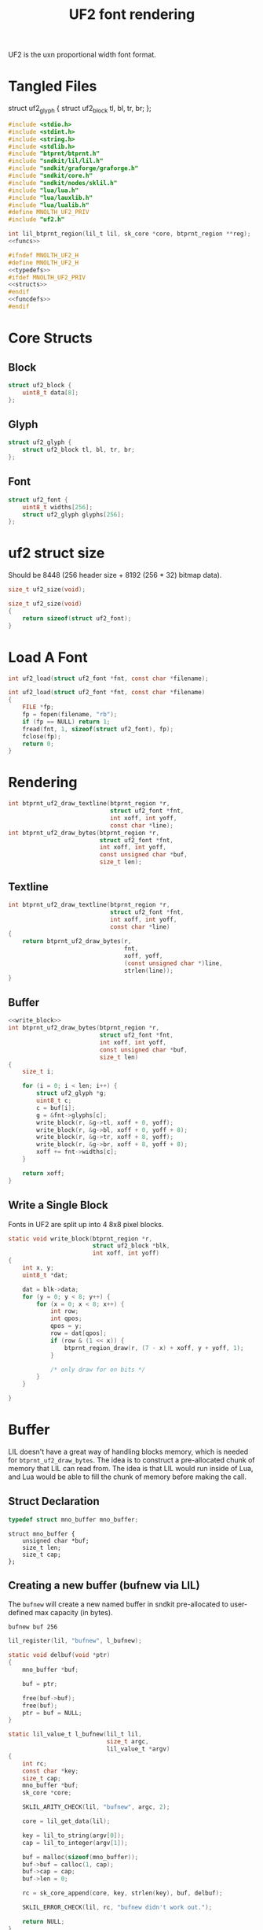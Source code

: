 #+TITLE: UF2 font rendering
UF2 is the uxn proportional width font format.
* Tangled Files
struct uf2_glyph {
    struct uf2_block tl, bl, tr, br;
};
#+NAME: core/uf2.c
#+BEGIN_SRC c :tangle core/uf2.c
#include <stdio.h>
#include <stdint.h>
#include <string.h>
#include <stdlib.h>
#include "btprnt/btprnt.h"
#include "sndkit/lil/lil.h"
#include "sndkit/graforge/graforge.h"
#include "sndkit/core.h"
#include "sndkit/nodes/sklil.h"
#include "lua/lua.h"
#include "lua/lauxlib.h"
#include "lua/lualib.h"
#define MNOLTH_UF2_PRIV
#include "uf2.h"

int lil_btprnt_region(lil_t lil, sk_core *core, btprnt_region **reg);
<<funcs>>
#+END_SRC

#+NAME: core/uf2.h
#+BEGIN_SRC c :tangle core/uf2.h
#ifndef MNOLTH_UF2_H
#define MNOLTH_UF2_H
<<typedefs>>
#ifdef MNOLTH_UF2_PRIV
<<structs>>
#endif
<<funcdefs>>
#endif
#+END_SRC
* Core Structs
** Block
#+NAME: structs
#+BEGIN_SRC c
struct uf2_block {
    uint8_t data[8];
};
#+END_SRC
** Glyph
#+NAME: structs
#+BEGIN_SRC c
struct uf2_glyph {
    struct uf2_block tl, bl, tr, br;
};
#+END_SRC
** Font
#+NAME: structs
#+BEGIN_SRC c
struct uf2_font {
    uint8_t widths[256];
    struct uf2_glyph glyphs[256];
};
#+END_SRC
* uf2 struct size
Should be 8448 (256 header size + 8192 (256 * 32)
bitmap data).
#+NAME: funcdefs
#+BEGIN_SRC c
size_t uf2_size(void);
#+END_SRC

#+NAME: funcs
#+BEGIN_SRC c
size_t uf2_size(void)
{
    return sizeof(struct uf2_font);
}
#+END_SRC
* Load A Font
#+NAME: funcdefs
#+BEGIN_SRC c
int uf2_load(struct uf2_font *fnt, const char *filename);
#+END_SRC
#+NAME: funcs
#+BEGIN_SRC c
int uf2_load(struct uf2_font *fnt, const char *filename)
{
    FILE *fp;
    fp = fopen(filename, "rb");
    if (fp == NULL) return 1;
    fread(fnt, 1, sizeof(struct uf2_font), fp);
    fclose(fp);
    return 0;
}
#+END_SRC
* Rendering
#+NAME: funcdefs
#+BEGIN_SRC c
int btprnt_uf2_draw_textline(btprnt_region *r,
                             struct uf2_font *fnt,
                             int xoff, int yoff,
                             const char *line);
int btprnt_uf2_draw_bytes(btprnt_region *r,
                          struct uf2_font *fnt,
                          int xoff, int yoff,
                          const unsigned char *buf,
                          size_t len);
#+END_SRC
** Textline
#+NAME: funcs
#+BEGIN_SRC c
int btprnt_uf2_draw_textline(btprnt_region *r,
                             struct uf2_font *fnt,
                             int xoff, int yoff,
                             const char *line)
{
    return btprnt_uf2_draw_bytes(r,
                                 fnt,
                                 xoff, yoff,
                                 (const unsigned char *)line,
                                 strlen(line));
}
#+END_SRC
** Buffer
#+NAME: funcs
#+BEGIN_SRC c
<<write_block>>
int btprnt_uf2_draw_bytes(btprnt_region *r,
                          struct uf2_font *fnt,
                          int xoff, int yoff,
                          const unsigned char *buf,
                          size_t len)
{
    size_t i;

    for (i = 0; i < len; i++) {
        struct uf2_glyph *g;
        uint8_t c;
        c = buf[i];
        g = &fnt->glyphs[c];
        write_block(r, &g->tl, xoff + 0, yoff);
        write_block(r, &g->bl, xoff + 0, yoff + 8);
        write_block(r, &g->tr, xoff + 8, yoff);
        write_block(r, &g->br, xoff + 8, yoff + 8);
        xoff += fnt->widths[c];
    }

    return xoff;
}
#+END_SRC
** Write a Single Block
Fonts in UF2 are split up into 4 8x8 pixel blocks.
#+NAME: write_block
#+BEGIN_SRC c
static void write_block(btprnt_region *r,
                        struct uf2_block *blk,
                        int xoff, int yoff)
{
    int x, y;
    uint8_t *dat;

    dat = blk->data;
    for (y = 0; y < 8; y++) {
        for (x = 0; x < 8; x++) {
            int row;
            int qpos;
            qpos = y;
            row = dat[qpos];
            if (row & (1 << x)) {
                btprnt_region_draw(r, (7 - x) + xoff, y + yoff, 1);
            }

            /* only draw for on bits */
        }
    }

}
#+END_SRC
* Buffer
LIL doesn't have a great way of handling blocks memory,
which is needed for =btprnt_uf2_draw_bytes=. The idea
is to construct a pre-allocated chunk of memory that LIL
can read from. The idea is that LIL would run inside of
Lua, and Lua would be able to fill the chunk of memory
before making the call.
** Struct Declaration
#+NAME: typedefs
#+BEGIN_SRC c
typedef struct mno_buffer mno_buffer;
#+END_SRC

#+NAME: structs
#+BEGIN_SRC
struct mno_buffer {
    unsigned char *buf;
    size_t len;
    size_t cap;
};
#+END_SRC
** Creating a new buffer (bufnew via LIL)
The =bufnew= will create a new named buffer in sndkit
pre-allocated to user-defined max capacity (in bytes).

#+BEGIN_SRC lil
bufnew buf 256
#+END_SRC

#+NAME: entries
#+BEGIN_SRC c
lil_register(lil, "bufnew", l_bufnew);
#+END_SRC

#+NAME: loadfuncs
#+BEGIN_SRC c
static void delbuf(void *ptr)
{
    mno_buffer *buf;

    buf = ptr;

    free(buf->buf);
    free(buf);
    ptr = buf = NULL;
}

static lil_value_t l_bufnew(lil_t lil,
                            size_t argc,
                            lil_value_t *argv)
{
    int rc;
    const char *key;
    size_t cap;
    mno_buffer *buf;
    sk_core *core;

    SKLIL_ARITY_CHECK(lil, "bufnew", argc, 2);

    core = lil_get_data(lil);

    key = lil_to_string(argv[0]);
    cap = lil_to_integer(argv[1]);

    buf = malloc(sizeof(mno_buffer));
    buf->buf = calloc(1, cap);
    buf->cap = cap;
    buf->len = 0;

    rc = sk_core_append(core, key, strlen(key), buf, delbuf);

    SKLIL_ERROR_CHECK(lil, rc, "bufnew didn't work out.");

    return NULL;
}
#+END_SRC
** Appending Bytes
*** Appending Bytes in C
#+NAME: funcdefs
#+BEGIN_SRC c
int mno_buffer_appendbyte(mno_buffer *buf, unsigned char c);
#+END_SRC

#+NAME: funcs
#+BEGIN_SRC c
int mno_buffer_appendbyte(mno_buffer *buf, unsigned char c)
{
    if (buf->len >= buf->cap) return 0;
    buf->buf[buf->len] = c;
    buf->len++;
    return 1;
}
#+END_SRC
*** Appending Bytes in Lua
#+NAME: lua_funcs
#+BEGIN_SRC c
static int buffer_append(lua_State *L)
{
    mno_buffer *buf;
    buf = lua_touserdata(L, 1);

    if (lua_istable(L, 2)) {
        lua_pushnil(L);

        while (lua_next(L, 2)) {
            unsigned char byte;
            byte = (unsigned char)lua_tointeger(L, -1) & 0xFF;
            mno_buffer_appendbyte(buf, byte);
            lua_pop(L, 1);
        }
    } else {
        unsigned char byte;
        byte = (unsigned char)lua_tointeger(L, 2) & 0xFF;
        mno_buffer_appendbyte(buf, byte);
    }

    return 0;
}
#+END_SRC
** Clearing the Buffer
This will reset the buffer to zero
*** Clearing the Buffer in C
The =mno_buffer_clear= function will reset the buffer
position to be zero, but it will *not* zero out the
contents.

#+NAME: funcdefs
#+BEGIN_SRC c
void mno_buffer_clear(mno_buffer *buf);
#+END_SRC

#+NAME: funcs
#+BEGIN_SRC c
void mno_buffer_clear(mno_buffer *buf)
{
    buf->len = 0;
}
#+END_SRC
*** Clearing the Buffer in Lua
#+NAME: lua_funcs
#+BEGIN_SRC c
static int buffer_clear(lua_State *L)
{
    mno_buffer *buf;
    buf = lua_touserdata(L, 1);
    mno_buffer_clear(buf);
    return 0;
}
#+END_SRC
** Lua Loader
(Note that this isn't forward-declared, this is done to
avoid needing to include lua headers everywhere uf2 is
used.)
#+NAME: funcs
#+BEGIN_SRC c
<<lua_funcs>>
static const luaL_Reg buffer_lib[] = {
    {"append", buffer_append},
    {"clear", buffer_clear},
    {NULL, NULL}
};

int luaopen_mnobuf(lua_State *L)
{
    luaL_newlib(L, buffer_lib);
    return 1;
}
#+END_SRC
** Reading the Buffer
For now, just gets for buffer and size are all that
is needed.

#+NAME: funcdefs
#+BEGIN_SRC c
unsigned char * mno_buffer_data(mno_buffer *buf);
size_t mno_buffer_length(mno_buffer *buf);
#+END_SRC

#+NAME: funcs
#+BEGIN_SRC c
unsigned char * mno_buffer_data(mno_buffer *buf)
{
    return buf->buf;
}

size_t mno_buffer_length(mno_buffer *buf)
{
    return buf->len;
}
#+END_SRC
* LIL
** Loader
#+NAME: funcdefs
#+BEGIN_SRC c
void lil_load_uf2(lil_t lil);
#+END_SRC

#+NAME: funcs
#+BEGIN_SRC c
<<loadfuncs>>
void lil_load_uf2(lil_t lil)
{
    <<entries>>
}
#+END_SRC
** uf2load
Loads a uf2 font into memory into a sndkit dictionary entry.

Usage: uf2load key filename

#+NAME: entries
#+BEGIN_SRC c
lil_register(lil, "uf2load", l_uf2load);
#+END_SRC

#+NAME: loadfuncs
#+BEGIN_SRC c
static void deluf2(void *ptr)
{
    struct uf2_font *fnt;

    fnt = ptr;

    free(fnt);
    ptr = fnt = NULL;
}

static lil_value_t l_uf2load(lil_t lil,
                             size_t argc,
                             lil_value_t *argv)
{
    int rc;
    const char *key;
    const char *filename;
    struct uf2_font *fnt;
    sk_core *core;

    SKLIL_ARITY_CHECK(lil, "uf2load", argc, 2);

    core = lil_get_data(lil);

    key = lil_to_string(argv[0]);
    filename = lil_to_string(argv[1]);

    fnt = malloc(uf2_size());

    /* TODO: handle what happens if load files */
    uf2_load(fnt, filename);

    rc = sk_core_append(core, key, strlen(key),
                        fnt, deluf2);

    SKLIL_ERROR_CHECK(lil, rc, "uf2load didn't work out.");

    return NULL;
}
#+END_SRC
** uf2txtln
Wrapper for =btprnt_uf2_draw_textline=.

Usage: uf2txtln region font x y text

#+NAME: entries
#+BEGIN_SRC c
lil_register(lil, "uf2txtln", l_uf2txtln);
#+END_SRC

#+NAME: loadfuncs
#+BEGIN_SRC c
/* TODO: move getuf2 to a better spot */
static int getuf2(lil_t lil, sk_core *core, struct uf2_font **fnt)
{

    void *ud;
    int rc;

    rc = sk_core_generic_pop(core, &ud);

    if (rc) {
        lil_set_error(lil, "Could not get uf2 font");
        return 1;
    }

    *fnt = (struct uf2_font *)ud;
    return 0;
}
static lil_value_t l_uf2txtln(lil_t lil,
                              size_t argc,
                              lil_value_t *argv)
{
    int x, y;
    int rc;
    sk_core *core;
    const char *str;
    btprnt_region *reg;
    struct uf2_font *fnt;

    SKLIL_ARITY_CHECK(lil, "uf2txtln", argc, 5);
    core = lil_get_data(lil);

    rc = getuf2(lil, core, &fnt);
    if (rc) return NULL;

    rc = lil_btprnt_region(lil, core, &reg);
    if (rc) return NULL;

    x = lil_to_integer(argv[2]);
    y = lil_to_integer(argv[3]);
    str = lil_to_string(argv[4]);

    btprnt_uf2_draw_textline(reg, fnt, x, y, str);

    if (rc) return NULL;

    return NULL;
}
#+END_SRC
** uf2bytes
This is a wrapper for =btprnt_uf2_draw_bytes=.

Reads from a pre-allocated buffer (not yet invented yet).

Usage: uf2bytes region font buffer x y

#+NAME: entries
#+BEGIN_SRC c
lil_register(lil, "uf2bytes", l_uf2bytes);
#+END_SRC

#+NAME: loadfuncs
#+BEGIN_SRC c
static lil_value_t l_uf2bytes(lil_t lil,
                              size_t argc,
                              lil_value_t *argv)
{
    int x, y;
    int rc;
    sk_core *core;
    btprnt_region *reg;
    struct uf2_font *fnt;
    mno_buffer *buf;
    void *ud;

    SKLIL_ARITY_CHECK(lil, "uf2bytes", argc, 5);
    core = lil_get_data(lil);

    rc = sk_core_generic_pop(core, &ud);
    if (rc) {
        printf("could not get buffer\n");
        return NULL;
    }
    buf = ud;

    rc = getuf2(lil, core, &fnt);
    if (rc) return NULL;

    rc = lil_btprnt_region(lil, core, &reg);
    if (rc) return NULL;

    x = lil_to_integer(argv[3]);
    y = lil_to_integer(argv[4]);

    btprnt_uf2_draw_bytes(reg, fnt, x, y, buf->buf, buf->len);

    if (rc) return NULL;

    return NULL;
}
#+END_SRC
